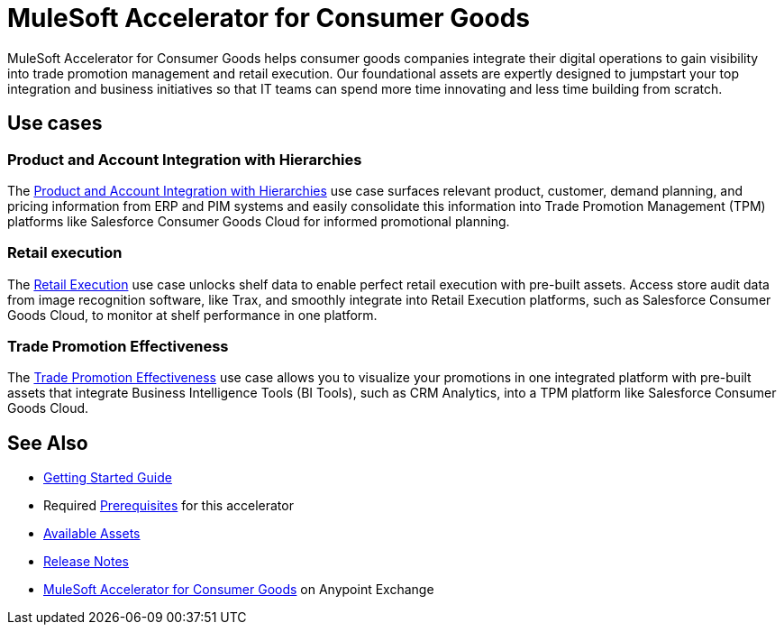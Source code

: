 = MuleSoft Accelerator for Consumer Goods

MuleSoft Accelerator for Consumer Goods helps consumer goods companies integrate their digital operations to gain visibility into trade promotion management and retail execution. Our foundational assets are expertly designed to jumpstart your top integration and business initiatives so that IT teams can spend more time innovating and less time building from scratch.

== Use cases

=== Product and Account Integration with Hierarchies

The https://anypoint.mulesoft.com/exchange/2cc3c2c9-ddd3-4582-bdcc-b510f30065a7/mulesoft-accelerator-for-consumergoods/minor/3.0/pages/Use%20case%201%20-%20Product%20and%20Account%20Integration%20with%20Hierarchies/[Product and Account Integration with Hierarchies^] use case surfaces relevant product, customer, demand planning, and pricing information from ERP and PIM systems and easily consolidate this information into Trade Promotion Management (TPM) platforms like Salesforce Consumer Goods Cloud for informed promotional planning.

=== Retail execution

The https://anypoint.mulesoft.com/exchange/2cc3c2c9-ddd3-4582-bdcc-b510f30065a7/mulesoft-accelerator-for-consumergoods/minor/2.0/pages/Use%20case%202%20-%20Retail%20execution/[Retail Execution^] use case unlocks shelf data to enable perfect retail execution with pre-built assets. Access store audit data from image recognition software, like Trax, and smoothly integrate into Retail Execution platforms, such as Salesforce Consumer Goods Cloud, to monitor at shelf performance in one platform.

=== Trade Promotion Effectiveness

The https://anypoint.mulesoft.com/exchange/2cc3c2c9-ddd3-4582-bdcc-b510f30065a7/mulesoft-accelerator-for-consumergoods/minor/3.0/pages/Use%20case%201b%20-%20Trade%20promotion%20effectiveness/[Trade Promotion Effectiveness^] use case allows you to visualize your promotions in one integrated platform with pre-built assets that integrate Business Intelligence Tools (BI Tools), such as CRM Analytics, into a TPM platform like Salesforce Consumer Goods Cloud.

== See Also

* xref:accelerators-home::getting-started.adoc[Getting Started Guide]
* Required xref:prerequisites.adoc[Prerequisites] for this accelerator
* xref:cg-assets.adoc[Available Assets]
* xref:release-notes.adoc[Release Notes]
* https://www.mulesoft.com/exchange/org.mule.examples/mulesoft-accelerator-for-consumergoods/[MuleSoft Accelerator for Consumer Goods^] on Anypoint Exchange
